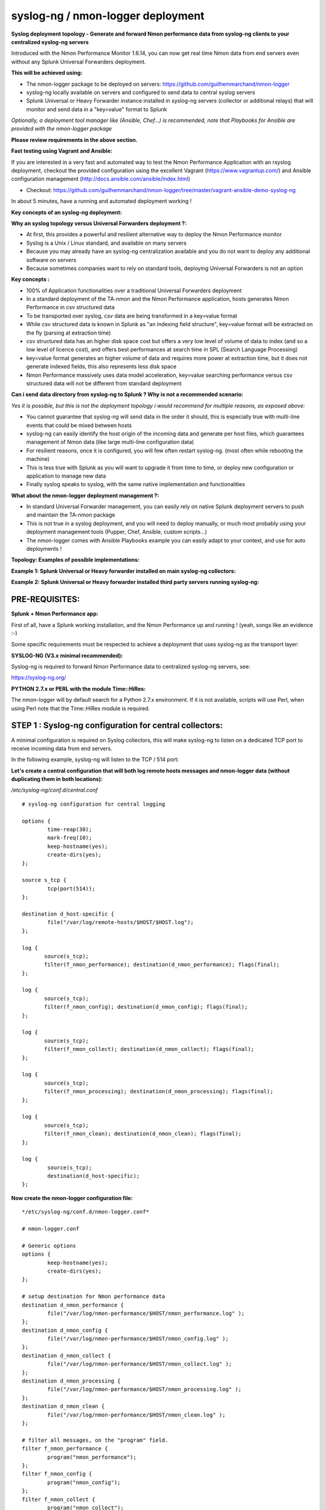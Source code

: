 
==================================
syslog-ng / nmon-logger deployment
==================================

.. _syslogng_deployment:

.. image:: img/splunk_nmon_syslogng.png
   :alt: splunk_nmon_syslogng.png
   :align: center

**Syslog deployment topology - Generate and forward Nmon performance data from syslog-ng clients to your centralized syslog-ng servers**

Introduced with the Nmon Performance Monitor 1.6.14, you can now get real time Nmon data from end servers even without any Splunk Universal Forwarders deployment.

**This will be achieved using:**

* The nmon-logger package to be deployed on servers: https://github.com/guilhemmarchand/nmon-logger
* syslog-ng locally available on servers and configured to send data to central syslog servers
* Splunk Universal or Heavy Forwarder instance installed in syslog-ng servers (collector or additional relays) that will monitor and send data in a "key=value" format to Splunk

*Optionally, a deployment tool manager like (Ansible, Chef…) is recommended, note that Playbooks for Ansible are provided with the nmon-logger package*

**Please review requirements in the above section.**

**Fast testing using Vagrant and Ansible:**

If you are interested in a very fast and automated way to test the Nmon Performance Application with an rsyslog deployment, checkout the provided configuration using the excellent Vagrant (https://www.vagrantup.com/) and Ansible configuration management (http://docs.ansible.com/ansible/index.html)

* Checkout: https://github.com/guilhemmarchand/nmon-logger/tree/master/vagrant-ansible-demo-syslog-ng

In about 5 minutes, have a running and automated deployment working !

**Key concepts of an syslog-ng deployment:**

**Why an syslog topology versus Universal Forwarders deployment ?:**

* At first, this provides a powerful and resilient alternative way to deploy the Nmon Performance monitor
* Syslog is a Unix / Linux standard, and available on many servers
* Because you may already have an syslog-ng centralization available and you do not want to deploy any additional software on servers
* Because sometimes companies want to rely on standard tools, deploying Universal Forwarders is not an option

**Key concepts :**

* 100% of Application functionalities over a traditional Universal Forwarders deployment
* In a standard deployment of the TA-nmon and the Nmon Performance application, hosts generates Nmon Performance in csv structured data
* To be transported over syslog, csv data are being transformed in a key=value format
* While csv structured data is known in Splunk as "an indexing field structure", key=value format will be extracted on the fly (parsing at extraction time)
* csv structured data has an higher disk space cost but offers a very low level of volume of data to index (and so a low level of licence cost), and offers best performances at search time in SPL (Search Language Processing)
* key=value format generates an higher volume of data and requires more power at extraction time, but it does not generate indexed fields, this also represents less disk space
* Nmon Performance massively uses data model acceleration, key=value searching performance versus csv structured data will not be different from standard deployment

**Can i send data directory from syslog-ng to Splunk ? Why is not a recommended scenario:**

*Yes it is possible, but this is not the deployment topology i would recommend for multiple reasons, as exposed above:*

* You cannot guarantee that syslog-ng will send data in the order it should, this is especially true with multi-line events that could be mixed between hosts
* syslog-ng can easily identify the host origin of the incoming data and generate per host files, which guarantees management of Nmon data (like large multi-line configuration data)
* For resilient reasons, once it is configured, you will few often restart syslog-ng. (most often while rebooting the machine)
* This is less true with Splunk as you will want to upgrade it from time to time, or deploy new configuration or application to manage new data
* Finally syslog speaks to syslog, with the same native implementation and functionalities

**What about the nmon-logger deployment management ?:**

* In standard Universal Forwarder management, you can easily rely on native Splunk deployment servers to push and maintain the TA-nmon package
* This is not true in a syslog deployment, and you will need to deploy manually, or much most probably using your deployment management tools (Pupper, Chef, Ansible, custom scripts…)
* The nmon-logger comes with Ansible Playbooks example you can easily adapt to your context, and use for auto deployments !

**Topology: Examples of possible implementations:**

**Example 1: Splunk Universal or Heavy forwarder installed on main syslog-ng collectors:**

.. image:: img/syslogng1.png
   :alt: syslogng1.png
   :align: center

**Example 2: Splunk Universal or Heavy forwarder installed third party servers running syslog-ng:**

.. image:: img/syslogng2.png
   :alt: syslogng2.png
   :align: center

+++++++++++++++
PRE-REQUISITES:
+++++++++++++++

**Splunk + Nmon Performance app:**

First of all, have a Splunk working installation, and the Nmon Performance up and running ! (yeah, songs like an evidence :-)

Some specific requirements must be respected to achieve a deployment that uses syslog-ng as the transport layer:

**SYSLOG-NG (V3.x minimal recommended):**

Syslog-ng is required to forward Nmon Performance data to centralized syslog-ng servers, see:

https://syslog-ng.org/

**PYTHON 2.7.x or PERL with the module Time::HiRes:**

The nmon-logger will by default search for a Python 2.7.x environment.
If it is not available, scripts will use Perl, when using Perl note that the Time::HiRes module is required.

++++++++++++++++++++++++++++++++++++++++++++++++++++++++
STEP 1 : Syslog-ng configuration for central collectors:
++++++++++++++++++++++++++++++++++++++++++++++++++++++++

A minimal configuration is required on Syslog collectors, this will make syslog-ng to listen on a dedicated TCP port to receive incoming data from end servers.

In the following example, syslog-ng will listen to the TCP / 514 port:

**Let's create a central configuration that will both log remote hosts messages and nmon-logger data (without duplicating them in both locations):**

*/etc/syslog-ng/conf.d/central.conf*

::

    # syslog-ng configuration for central logging

    options {
            time-reap(30);
            mark-freq(10);
            keep-hostname(yes);
            create-dirs(yes);
    };

    source s_tcp {
            tcp(port(514));
    };

    destination d_host-specific {
            file("/var/log/remote-hosts/$HOST/$HOST.log");
    };

    log {
           source(s_tcp);
           filter(f_nmon_performance); destination(d_nmon_performance); flags(final);
    };

    log {
           source(s_tcp);
           filter(f_nmon_config); destination(d_nmon_config); flags(final);
    };

    log {
           source(s_tcp);
           filter(f_nmon_collect); destination(d_nmon_collect); flags(final);
    };

    log {
           source(s_tcp);
           filter(f_nmon_processing); destination(d_nmon_processing); flags(final);
    };

    log {
           source(s_tcp);
           filter(f_nmon_clean); destination(d_nmon_clean); flags(final);
    };

    log {
            source(s_tcp);
            destination(d_host-specific);
    };


**Now create the nmon-logger configuration file:**

::

    */etc/syslog-ng/conf.d/nmon-logger.conf*

    # nmon-logger.conf

    # Generic options
    options {
            keep-hostname(yes);
            create-dirs(yes);
    };

    # setup destination for Nmon performance data
    destination d_nmon_performance {
            file("/var/log/nmon-performance/$HOST/nmon_performance.log" );
    };
    destination d_nmon_config {
            file("/var/log/nmon-performance/$HOST/nmon_config.log" );
    };
    destination d_nmon_collect {
            file("/var/log/nmon-performance/$HOST/nmon_collect.log" );
    };
    destination d_nmon_processing {
            file("/var/log/nmon-performance/$HOST/nmon_processing.log" );
    };
    destination d_nmon_clean {
            file("/var/log/nmon-performance/$HOST/nmon_clean.log" );
    };

    # filter all messages, on the "program" field.
    filter f_nmon_performance {
            program("nmon_performance");
    };
    filter f_nmon_config {
            program("nmon_config");
    };
    filter f_nmon_collect {
            program("nmon_collect");
    };
    filter f_nmon_processing {
            program("nmon_processing");
    };

    filter f_nmon_clean {
            program("nmon_clean");
    };

**Restart syslog-ng:**

::

    sudo service syslog-ng restart

+++++++++++++++++++++++++++++++++++++++++++++++++
STEP 2 : syslog-ng configuration for end servers:
+++++++++++++++++++++++++++++++++++++++++++++++++

Each of your end servers must be configured to send its syslog data to the central syslog-ng server.

Having a deployment tool in place like Ansible is a very good idea :-)

**Create the central client configuration that forwards local log to central servers:**

*/etc/syslog-ng/conf.d/client.conf*

::

    # Client configuration for central logging
    # log all syslog messages to remote syslog-ng server

    destination d_net { tcp("syslog-ng-central" port(514) log_fifo_size(1000)); };
    log { source(s_src); destination(d_net); };

*IMPORTANT: syslog-ng does not natively support fail over mechanism, such mechanism must be operating on Operating system level (OS cluster) or using third party software such as HA-proxy.*

**Restart syslog-ng:**

::

    sudo service syslog-ng restart

Immediately after the restart, syslog-ng starts to forward data to central syslog-ng server.

+++++++++++++++++++++++++++++++++++++++++++++++++++
STEP 3 : Deploy the nmon-logger to your end servers
+++++++++++++++++++++++++++++++++++++++++++++++++++

On each end server, you must deploy the "nmon-logger" package:

https://github.com/guilhemmarchand/nmon-logger

Ansible Playbooks are available in the Git repository, with Ansible the nmon-logger package is being totally deployed, up and running in a few seconds !!!

**Deploying manually must be achieve the following way:**

* If not existing, create a system account for the non privilege "nmon" user:

::

    useradd -r -m -c "system account for nmon-logger" nmon

* Copy each file and directory to its destination by respecting the files and directories structure from the package

*Package content description:*

::

    ###################################
    ### Content:                    ###
    ###################################

    ### nmon-logger-syslog-ng: ###

    etc/
        cron.d/nmon-logger
        logrotate.d/nmon-logger
        nmon-logger/
                    bin/(various)
                    default/nmon.conf
        syslog-ng/conf.d/nmon-logger.conf

* Set correct permissions for each piece of the package:

*Execute these commands as root:*

::

    mkdir /var/log/nmon-logger; chown nmon:nmon /var/log/nmon-logger; chmod 0755 /var/log/nmon-logger

    chown -R nmon:nmon /etc/nmon-logger; chmod -R 0755 /etc/nmon-logger

    chown nmon:nmon /etc/cron.d/nmon-logger; chmod 0644 /etc/cron.d/nmon-logger

    chown nmon:nmon /etc/logrotate.d/nmon-logger; chmod 0644 /etc/logrotate.d/nmon-logger

    chown nmon:nmon /etc/syslog-ng/conf.d/nmon-logger.conf; chmod 0644 /etc/syslog-ng/conf.d/nmon-logger.conf

++++++++++++++++++++++++++++++++++++++++
OPTIONAL : Verification on end server(s)
++++++++++++++++++++++++++++++++++++++++

For trouble shooting or verification purposes, you may want to verify that things are working fine on the server where the nmon-logger has been deployed.

**Nmon processes:**

After a few minutes upon the deployment, a new nmon process must be running:

::

    root@syslog-client:/var/log/nmon-logger# ps -ef | grep nmon
    nmon      7029     1  0 22:07 ?        00:00:00 /etc/nmon-logger/bin/linux/generic/nmon_linux_x86_64 -f -T -d 1500 -s 60 -c 120 -p

**Various log will be generated about nmon data management:**

::

    root@syslog-client:/var/log/nmon-logger# ls -ltr /var/log/nmon-logger/
    total 156
    -rw-rw-r-- 1 nmon nmon   3441 janv. 26 21:15 nmon_clean.log
    drwxrwxr-x 6 nmon nmon   4096 janv. 27 22:07 var
    -rw-rw-r-- 1 nmon nmon  18719 janv. 27 22:10 nmon_collect.log
    -rw-rw-r-- 1 nmon nmon 122781 janv. 27 22:10 nmon_processing.log

**And Nmon Performance data:**

::

    root@syslog-client:/var/log/nmon-logger# ls -ltr /var/log/nmon-logger/var/*
    -rw-rw-r-- 1 nmon nmon    5 janv. 27 22:07 /var/log/nmon-logger/var/nmon.pid

    /var/log/nmon-logger/var/config_repository:
    total 112
    -rw-rw-r-- 1 nmon nmon 111509 janv. 27 22:07 nmon_configdata.log

    /var/log/nmon-logger/var/perf_repository:
    total 6068
    -rw-rw-r-- 1 nmon nmon 6206333 janv. 27 22:12 nmon_perfdata.log

**Et voila !**

++++++++++++++++++++++++++++++++++++++++++++++++++
OPTIONAL : Verifications on syslog-ng collector(s)
++++++++++++++++++++++++++++++++++++++++++++++++++

**On syslog-ng collector(s), a directory with the name of the server will host Nmon logs:**

::

    root@syslog-ng-central:~# ls -ltr /var/log/nmon_performance/syslog-ng-client/
    total 1960
    -rw-r----- 1 root adm   35220 janv. 30 12:54 nmon_config.log
    -rw-r----- 1 root adm    5604 janv. 30 13:50 nmon_clean.log
    -rw-r----- 1 root adm   23343 janv. 30 13:53 nmon_collect.log
    -rw-r----- 1 root adm  193058 janv. 30 13:53 nmon_processing.log
    -rw-r----- 1 root adm 1724814 janv. 30 13:53 nmon_performance.log

++++++++++++++++++++
STEP 4 : Splunk it !
++++++++++++++++++++

**The last step is getting the data indexed in Splunk:**

* Have Splunk forwarding data to your indexer(s)
* Deploy the TA-nmon to your instance
* Create a local/inputs.conf to index Nmon Performance data, example:

::

    # inputs.conf

    [monitor:///var/log/nmon-performance/.../nmon_performance.log]
    disabled = false
    index = nmon
    sourcetype = nmon_data:fromsyslog
    source = perfdata:syslog

    [monitor:///var/log/nmon-performance/.../nmon_config.log]
    disabled = false
    index = nmon
    sourcetype = nmon_config:fromsyslog
    source = configdata:syslog

    [monitor:///var/log/nmon-performance/.../nmon_collect.log]
    disabled = false
    index = nmon
    sourcetype = nmon_collect:fromsyslog
    source = nmon_collect:syslog

    [monitor:///var/log/nmon-performance/.../nmon_clean.log]
    disabled = false
    index = nmon
    sourcetype = nmon_clean:fromsyslog
    source = nmon_cleaner:syslog

    [monitor:///var/log/nmon-performance/.../nmon_processing.log]
    disabled = false
    index = nmon
    sourcetype = nmon_processing:fromsyslog
    source = nmon_processing:syslog

**Restart Splunk**

Et voilà !

*If everything is fine in your configuration, you should start to receive incoming data in Nmon Performance monitor application.*

++++++++++++++++++++++++++++
OPTIONAL : Check your work !
++++++++++++++++++++++++++++

**Running a search over the hostname of the end server:**

.. image:: img/syslogng3.png
   :alt: syslogng3.png
   :align: center

**Interface example:**

.. image:: img/syslogng4.png
   :alt: syslogng4.png
   :align: center

















































